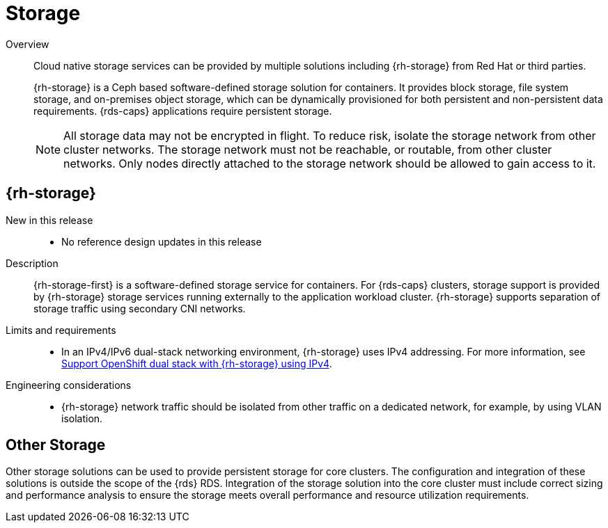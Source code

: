 // Module included in the following assemblies:
//
// * telco_ref_design_specs/core/telco-core-ref-design-components.adoc

:_mod-docs-content-type: REFERENCE
[id="telco-core-storage_{context}"]
= Storage

Overview::
Cloud native storage services can be provided by multiple solutions including {rh-storage} from Red Hat or third parties.
+
{rh-storage} is a Ceph based software-defined storage solution for containers. It provides block storage, file system storage, and on-premises object storage, which can be dynamically provisioned for both persistent and non-persistent data requirements. {rds-caps} applications require persistent storage.
+
[NOTE]
====
All storage data may not be encrypted in flight. To reduce risk, isolate the storage network from other cluster networks. The storage network must not be reachable, or routable, from other cluster networks. Only nodes directly attached to the storage network should be allowed to gain access to it.
====

== {rh-storage}

New in this release::

* No reference design updates in this release

Description::

{rh-storage-first} is a software-defined storage service for containers.
For {rds-caps} clusters, storage support is provided by {rh-storage} storage services running externally to the application workload cluster. {rh-storage} supports separation of storage traffic using secondary CNI networks.

Limits and requirements::
* In an IPv4/IPv6 dual-stack networking environment, {rh-storage} uses IPv4 addressing. For more information, see link:https://access.redhat.com/documentation/en-us/red_hat_openshift_data_foundation/4.13/html-single/4.13_release_notes/index#support_openshift_dual_stack_with_odf_using_ipv4[Support OpenShift dual stack with {rh-storage} using IPv4].


Engineering considerations::
* {rh-storage} network traffic should be isolated from other traffic on a dedicated network, for example, by using VLAN isolation.

== Other Storage

Other storage solutions can be used to provide persistent storage for core clusters. The configuration and integration of these solutions is outside the scope of the {rds} RDS. Integration of the storage solution into the core cluster must include correct sizing and performance analysis to ensure the storage meets overall performance and resource utilization requirements.

